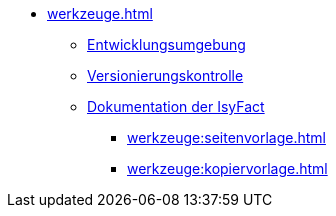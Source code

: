 * xref:werkzeuge.adoc[]
** xref:einrichtung_entwicklungsumgebung/master.adoc[Entwicklungsumgebung]
** xref:versionierungskontrolle/master.adoc[Versionierungskontrolle]
** xref:handbuch_dokumentation/master.adoc[Dokumentation der IsyFact]
*** xref:werkzeuge:seitenvorlage.adoc[]
*** xref:werkzeuge:kopiervorlage.adoc[]